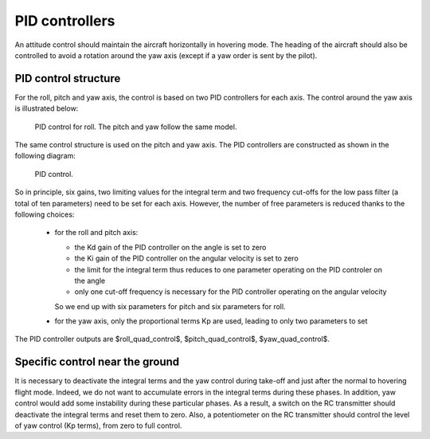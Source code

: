 PID controllers
===============

An attitude control should maintain the aircraft horizontally in hovering mode.
The heading of the aircraft should also be controlled to avoid a rotation around the yaw axis (except if a yaw order is sent by the pilot).

PID control structure
---------------------

For the roll, pitch and yaw axis, the control is based on two PID controllers for each axis.
The control around the yaw axis is illustrated below:

.. figure:: ../figs/roll_control.png
   :scale: 50 %

   PID control for roll. The pitch and yaw follow the same model.

The same control structure is used on the pitch and yaw axis.
The PID controllers are constructed as shown in the following diagram:

.. figure:: ../figs/pid.png
   :scale: 45 %

   PID control.

So in principle, six gains, two limiting values for the integral term and two frequency cut-offs for the low pass filter (a total of ten parameters) need to be set for each axis.
However, the number of free parameters is reduced thanks to the following choices:

  - for the roll and pitch axis:

    * the Kd gain of the PID controller on the angle is set to zero
    * the Ki gain of the PID controller on the angular velocity is set to zero
    * the limit for the integral term thus reduces to one parameter operating on the PID controler on the angle
    * only one cut-off frequency is necessary for the PID controller operating on the angular velocity

    So we end up with six parameters for pitch and six parameters for roll.

  - for the yaw axis, only the proportional terms Kp are used, leading to only two parameters to set

The PID controller outputs are $roll\_quad\_control$, $pitch\_quad\_control$, $yaw\_quad\_control$.


Specific control near the ground
--------------------------------

It is necessary to deactivate the integral terms and the yaw control during take-off and just after the normal to hovering flight mode. Indeed, we do not want to accumulate errors in the integral terms during these phases. In addition, yaw control would add some instability during these particular phases.
As a result, a switch on the RC transmitter should deactivate the integral terms and reset them to zero.
Also, a potentiometer on the RC transmitter should control the level of yaw control (Kp terms), from zero to full control.

